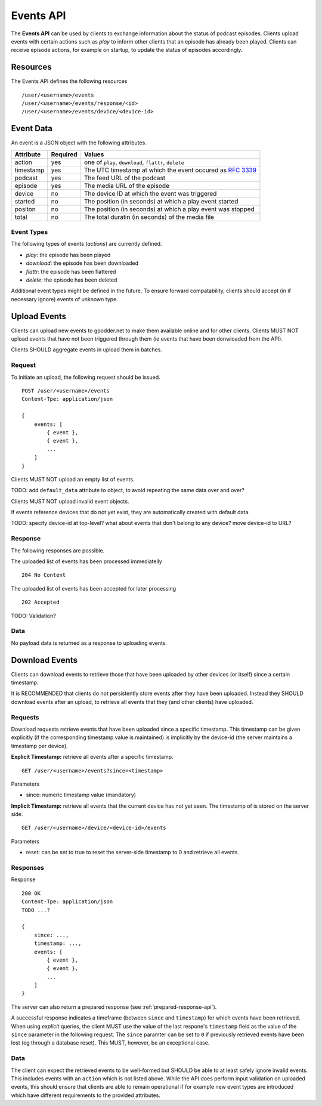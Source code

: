 .. _events-api:

Events API
==========

The **Events API** can be used by clients to exchange information about the
status of podcast episodes. Clients upload events with certain actions such as
*play* to inform other clients that an episode has already been played. Clients
can receive episode actions, for example on startup, to update the status of
episodes accordingly.


Resources
---------

The Events API defines the following resources ::

    /user/<username>/events
    /user/<username>/events/response/<id>
    /user/<username>/events/device/<device-id>


Event Data
----------

An event is a JSON object with the following attributes.

+--------------+----------+---------------------------------------------------+
| Attribute    | Required | Values                                            |
+==============+==========+===================================================+
| action       | yes      | one of ``play``, ``download``, ``flattr``,        |
|              |          | ``delete``                                        |
+--------------+----------+---------------------------------------------------+
| timestamp    | yes      | The UTC timestamp at which the event occured as   |
|              |          | `RFC 3339 <http://www.ietf.org/rfc/rfc3339.txt>`_ |
+--------------+----------+---------------------------------------------------+
| podcast      | yes      | The feed URL of the podcast                       |
+--------------+----------+---------------------------------------------------+
| episode      | yes      | The media URL of the episode                      |
+--------------+----------+---------------------------------------------------+
| device       | no       | The device ID at which the event was triggered    |
+--------------+----------+---------------------------------------------------+
| started      | no       | The position (in seconds) at which a play event   |
|              |          | started                                           |
+--------------+----------+---------------------------------------------------+
| positon      | no       | The position (in seconds) at which a play event   |
|              |          | was stopped                                       |
+--------------+----------+---------------------------------------------------+
| total        | no       | The total duratin (in seconds) of the media file  |
+--------------+----------+---------------------------------------------------+


Event Types
^^^^^^^^^^^

The following types of events (*actions*) are currently defined.

* *play*: the episode has been played
* *download*: the episode has been downloaded
* *flattr*: the episode has been flattered
* *delete*: the episode has been deleted

Additional event types might be defined in the future. To ensure forward
compatability, clients should accept (in if necessary ignore) events of unknown
type.


Upload Events
-------------

Clients can upload new events to gpodder.net to make them available online and
for other clients. Clients MUST NOT upload events that have not been triggered
through them (ie events that have been donwloaded from the API).

Clients SHOULD aggregate events in upload them in batches.


Request
^^^^^^^

To initiate an upload, the following request should be issued. ::

    POST /user/<username>/events
    Content-Tpe: application/json

    {
        events: [
            { event },
            { event },
            ...
        ]
    }

Clients MUST NOT upload an empty list of events.

TODO: add ``default_data`` attribute to object, to avoid repeating the same
data over and over?

Clients MUST NOT upload invalid event objects.

If events reference devices that do not yet exist, they are automatically
created with default data.

TODO: specify device-id at top-level? what about events that don't belong to
any device? move device-id to URL?


Response
^^^^^^^^

The following responses are possible.

The uploaded list of events has been processed immediatelly ::

    204 No Content


The uploaded list of events has been accepted for later processing ::

    202 Accepted


TODO: Validation?


Data
^^^^

No payload data is returned as a response to uploading events.


Download Events
---------------

Clients can download events to retrieve those that have been uploaded by other
devices (or itself) since a certain timestamp.

It is RECOMMENDED that clients do not persistently store events after they have
been uploaded. Instead they SHOULD download events after an upload, to retrieve
all events that they (and other clients) have uploaded.


Requests
^^^^^^^^

Download requests retrieve events that have been uploaded since a specific
timestamp. This timestamp can be given explicitly (if the corresponding
timestamp value is maintained) is implicitly by the device-id (the
server maintains a timestamp per device).

**Explicit Timestamp:** retrieve all events after a specific timestamp. ::

    GET /user/<username>/events?since=<timestamp>

Parameters

* since: numeric timestamp value (mandatory)


**Implicit Timestamp:** retrieve all events that the current device has not yet
seen. The timestamp of is stored on the server side. ::

    GET /user/<username>/device/<device-id>/events

Parameters

* reset: can be set to true to reset the server-side timestamp to 0 and
  retrieve all events.


Responses
^^^^^^^^^

Response ::

    200 OK
    Content-Tpe: application/json
    TODO ...?

    {
        since: ...,
        timestamp: ...,
        events: [
            { event },
            { event },
            ...
        ]
    }


The server can also return a prepared response (see
:ref:`prepared-response-api`).

A successful response indicates a timeframe (between ``since`` and
``timestamp``) for which events have been retrieved. When using
*explicit* queries, the client MUST use the value of the last respone's
``timestamp`` field as the value of the ``since`` parameter in the following
request. The ``since`` paramter can be set to ``0`` if previously retrieved
events have been lost (eg through a database reset). This MUST, however, be an
exceptional case.


Data
^^^^

The client can expect the retrieved events to be well-formed but SHOULD be able
to at least safely ignore invalid events. This includes events with an
``action`` which is not listed above. While the API does perform input
validation on uploaded events, this should ensure that clients are able to
remain operational if for example new event types are introduced which have
different requirements to the provided attributes.
